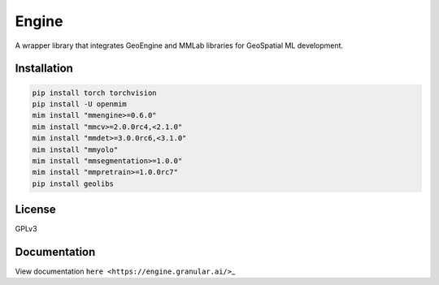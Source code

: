 Engine
======

A wrapper library that integrates GeoEngine and MMLab libraries for GeoSpatial ML development.

Installation
------------

.. code:: shell

   pip install torch torchvision
   pip install -U openmim
   mim install "mmengine>=0.6.0"
   mim install "mmcv>=2.0.0rc4,<2.1.0"
   mim install "mmdet>=3.0.0rc6,<3.1.0"
   mim install "mmyolo"
   mim install "mmsegmentation>=1.0.0"
   mim install "mmpretrain>=1.0.0rc7"
   pip install geolibs

License
-------

GPLv3

Documentation
-------------

View documentation ``here <https://engine.granular.ai/>``\ \_
